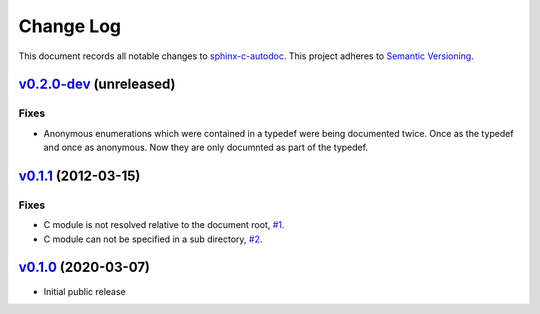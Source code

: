 ==========
Change Log
==========

This document records all notable changes to `sphinx-c-autodoc <https://sphinx-c-autodoc.readthedocs.io/en/latest/>`_.
This project adheres to `Semantic Versioning <https://semver.org/>`_.


`v0.2.0-dev`_ (unreleased)
==========================

Fixes
-----

*  Anonymous enumerations which were contained in a typedef were being documented twice.
   Once as the typedef and once as anonymous. Now they are only documnted as
   part of the typedef.

`v0.1.1`_ (2012-03-15)
======================

Fixes
-----

*  C module is not resolved relative to the document root,
   `#1 <https://github.com/speedyleion/sphinx-c-autodoc/issues/1>`_.
*  C module can not be specified in a sub directory,
   `#2 <https://github.com/speedyleion/sphinx-c-autodoc/issues/2>`_.

`v0.1.0`_ (2020-03-07)
======================

* Initial public release


.. _v0.2.0-dev: https://github.com/speedyleion/sphinx-c-autodoc/compare/v0.1.1...master
.. _v0.1.1: https://github.com/speedyleion/sphinx-c-autodoc/compare/v0.1.0...v0.1.1
.. _v0.1.0: https://github.com/speedyleion/sphinx-c-autodoc/commits/v0.1.0